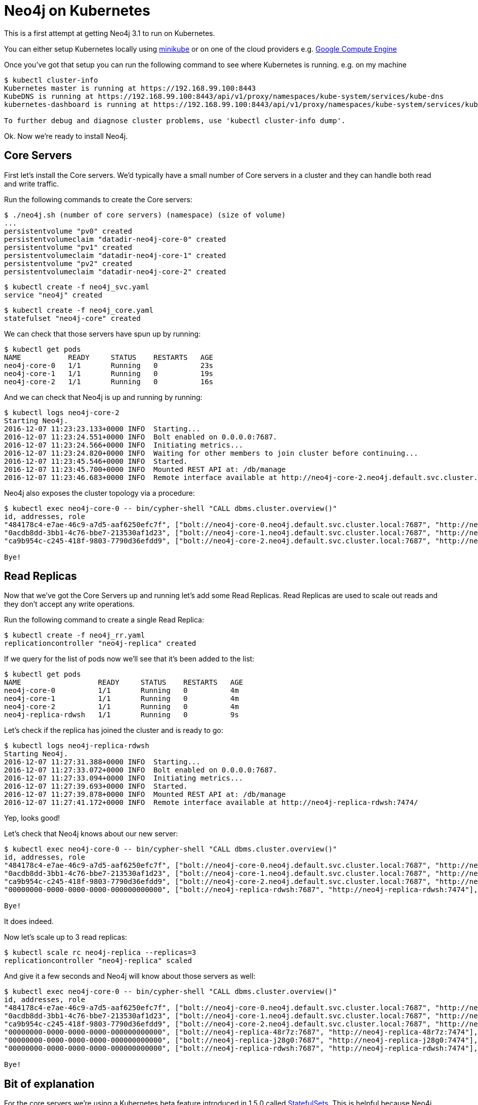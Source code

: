 = Neo4j on Kubernetes

This is a first attempt at getting Neo4j 3.1 to run on Kubernetes.

You can either setup Kubernetes locally using link:https://github.com/kubernetes/minikube[minikube] or on one of the cloud providers e.g. link:http://kubernetes.io/docs/getting-started-guides/gce/[Google Compute Engine]

Once you've got that setup you can run the following command to see where Kubernetes is running.
e.g. on my machine

```
$ kubectl cluster-info
Kubernetes master is running at https://192.168.99.100:8443
KubeDNS is running at https://192.168.99.100:8443/api/v1/proxy/namespaces/kube-system/services/kube-dns
kubernetes-dashboard is running at https://192.168.99.100:8443/api/v1/proxy/namespaces/kube-system/services/kubernetes-dashboard

To further debug and diagnose cluster problems, use 'kubectl cluster-info dump'.
```

Ok.
Now we're ready to install Neo4j.

== Core Servers

First let's install the Core servers.
We'd typically have a small number of Core servers in a cluster and they can handle both read and write traffic.

Run the following commands to create the Core servers:

```
$ ./neo4j.sh (number of core servers) (namespace) (size of volume)
...
persistentvolume "pv0" created
persistentvolumeclaim "datadir-neo4j-core-0" created
persistentvolume "pv1" created
persistentvolumeclaim "datadir-neo4j-core-1" created
persistentvolume "pv2" created
persistentvolumeclaim "datadir-neo4j-core-2" created
```

```
$ kubectl create -f neo4j_svc.yaml
service "neo4j" created
```

```
$ kubectl create -f neo4j_core.yaml
statefulset "neo4j-core" created
```

We can check that those servers have spun up by running:

```
$ kubectl get pods
NAME           READY     STATUS    RESTARTS   AGE
neo4j-core-0   1/1       Running   0          23s
neo4j-core-1   1/1       Running   0          19s
neo4j-core-2   1/1       Running   0          16s
```

And we can check that Neo4j is up and running by running:

```
$ kubectl logs neo4j-core-2
Starting Neo4j.
2016-12-07 11:23:23.133+0000 INFO  Starting...
2016-12-07 11:23:24.551+0000 INFO  Bolt enabled on 0.0.0.0:7687.
2016-12-07 11:23:24.566+0000 INFO  Initiating metrics...
2016-12-07 11:23:24.820+0000 INFO  Waiting for other members to join cluster before continuing...
2016-12-07 11:23:45.546+0000 INFO  Started.
2016-12-07 11:23:45.700+0000 INFO  Mounted REST API at: /db/manage
2016-12-07 11:23:46.683+0000 INFO  Remote interface available at http://neo4j-core-2.neo4j.default.svc.cluster.local:7474/
```

Neo4j also exposes the cluster topology via a procedure:

```
$ kubectl exec neo4j-core-0 -- bin/cypher-shell "CALL dbms.cluster.overview()"
id, addresses, role
"484178c4-e7ae-46c9-a7d5-aaf6250efc7f", ["bolt://neo4j-core-0.neo4j.default.svc.cluster.local:7687", "http://neo4j-core-0.neo4j.default.svc.cluster.local:7474"], "FOLLOWER"
"0acdb8dd-3bb1-4c76-bbe7-213530af1d23", ["bolt://neo4j-core-1.neo4j.default.svc.cluster.local:7687", "http://neo4j-core-1.neo4j.default.svc.cluster.local:7474"], "LEADER"
"ca9b954c-c245-418f-9803-7790d36efdd9", ["bolt://neo4j-core-2.neo4j.default.svc.cluster.local:7687", "http://neo4j-core-2.neo4j.default.svc.cluster.local:7474"], "FOLLOWER"

Bye!
```

== Read Replicas

Now that we've got the Core Servers up and running let's add some Read Replicas.
Read Replicas are used to scale out reads and they don't accept any write operations.

Run the following command to create a single Read Replica:

```
$ kubectl create -f neo4j_rr.yaml
replicationcontroller "neo4j-replica" created
```

If we query for the list of pods now we'll see that it's been added to the list:

```
$ kubectl get pods
NAME                  READY     STATUS    RESTARTS   AGE
neo4j-core-0          1/1       Running   0          4m
neo4j-core-1          1/1       Running   0          4m
neo4j-core-2          1/1       Running   0          4m
neo4j-replica-rdwsh   1/1       Running   0          9s
```

Let's check if the replica has joined the cluster and is ready to go:

```
$ kubectl logs neo4j-replica-rdwsh
Starting Neo4j.
2016-12-07 11:27:31.388+0000 INFO  Starting...
2016-12-07 11:27:33.072+0000 INFO  Bolt enabled on 0.0.0.0:7687.
2016-12-07 11:27:33.094+0000 INFO  Initiating metrics...
2016-12-07 11:27:39.693+0000 INFO  Started.
2016-12-07 11:27:39.878+0000 INFO  Mounted REST API at: /db/manage
2016-12-07 11:27:41.172+0000 INFO  Remote interface available at http://neo4j-replica-rdwsh:7474/
```

Yep, looks good!

Let's check that Neo4j knows about our new server:

```
$ kubectl exec neo4j-core-0 -- bin/cypher-shell "CALL dbms.cluster.overview()"
id, addresses, role
"484178c4-e7ae-46c9-a7d5-aaf6250efc7f", ["bolt://neo4j-core-0.neo4j.default.svc.cluster.local:7687", "http://neo4j-core-0.neo4j.default.svc.cluster.local:7474"], "FOLLOWER"
"0acdb8dd-3bb1-4c76-bbe7-213530af1d23", ["bolt://neo4j-core-1.neo4j.default.svc.cluster.local:7687", "http://neo4j-core-1.neo4j.default.svc.cluster.local:7474"], "LEADER"
"ca9b954c-c245-418f-9803-7790d36efdd9", ["bolt://neo4j-core-2.neo4j.default.svc.cluster.local:7687", "http://neo4j-core-2.neo4j.default.svc.cluster.local:7474"], "FOLLOWER"
"00000000-0000-0000-0000-000000000000", ["bolt://neo4j-replica-rdwsh:7687", "http://neo4j-replica-rdwsh:7474"], "READ_REPLICA"

Bye!
```

It does indeed.

Now let's scale up to 3 read replicas:

```
$ kubectl scale rc neo4j-replica --replicas=3
replicationcontroller "neo4j-replica" scaled
```

And give it a few seconds and Neo4j will know about those servers as well:

```
$ kubectl exec neo4j-core-0 -- bin/cypher-shell "CALL dbms.cluster.overview()"
id, addresses, role
"484178c4-e7ae-46c9-a7d5-aaf6250efc7f", ["bolt://neo4j-core-0.neo4j.default.svc.cluster.local:7687", "http://neo4j-core-0.neo4j.default.svc.cluster.local:7474"], "FOLLOWER"
"0acdb8dd-3bb1-4c76-bbe7-213530af1d23", ["bolt://neo4j-core-1.neo4j.default.svc.cluster.local:7687", "http://neo4j-core-1.neo4j.default.svc.cluster.local:7474"], "LEADER"
"ca9b954c-c245-418f-9803-7790d36efdd9", ["bolt://neo4j-core-2.neo4j.default.svc.cluster.local:7687", "http://neo4j-core-2.neo4j.default.svc.cluster.local:7474"], "FOLLOWER"
"00000000-0000-0000-0000-000000000000", ["bolt://neo4j-replica-48r7z:7687", "http://neo4j-replica-48r7z:7474"], "READ_REPLICA"
"00000000-0000-0000-0000-000000000000", ["bolt://neo4j-replica-j28g0:7687", "http://neo4j-replica-j28g0:7474"], "READ_REPLICA"
"00000000-0000-0000-0000-000000000000", ["bolt://neo4j-replica-rdwsh:7687", "http://neo4j-replica-rdwsh:7474"], "READ_REPLICA"

Bye!
```

== Bit of explanation

For the core servers we're using a Kubernetes beta feature introduced in 1.5.0 called link:https://kubernetes.io/docs/concepts/abstractions/controllers/statefulsets/[StatefulSets].
This is helpful because Neo4j Core Servers need to discover each other so that they can take participate in a consensus commit algorithm.
We therefore need to know the hostnames of these servers so that we can specify it in the config file.


For the read replicas we don't have this constraint so we can use the standard link:http://kubernetes.io/docs/user-guide/replication-controller/[replication controller] approach.
Read Replicas list the hostnames of Core Servers in their config file.
